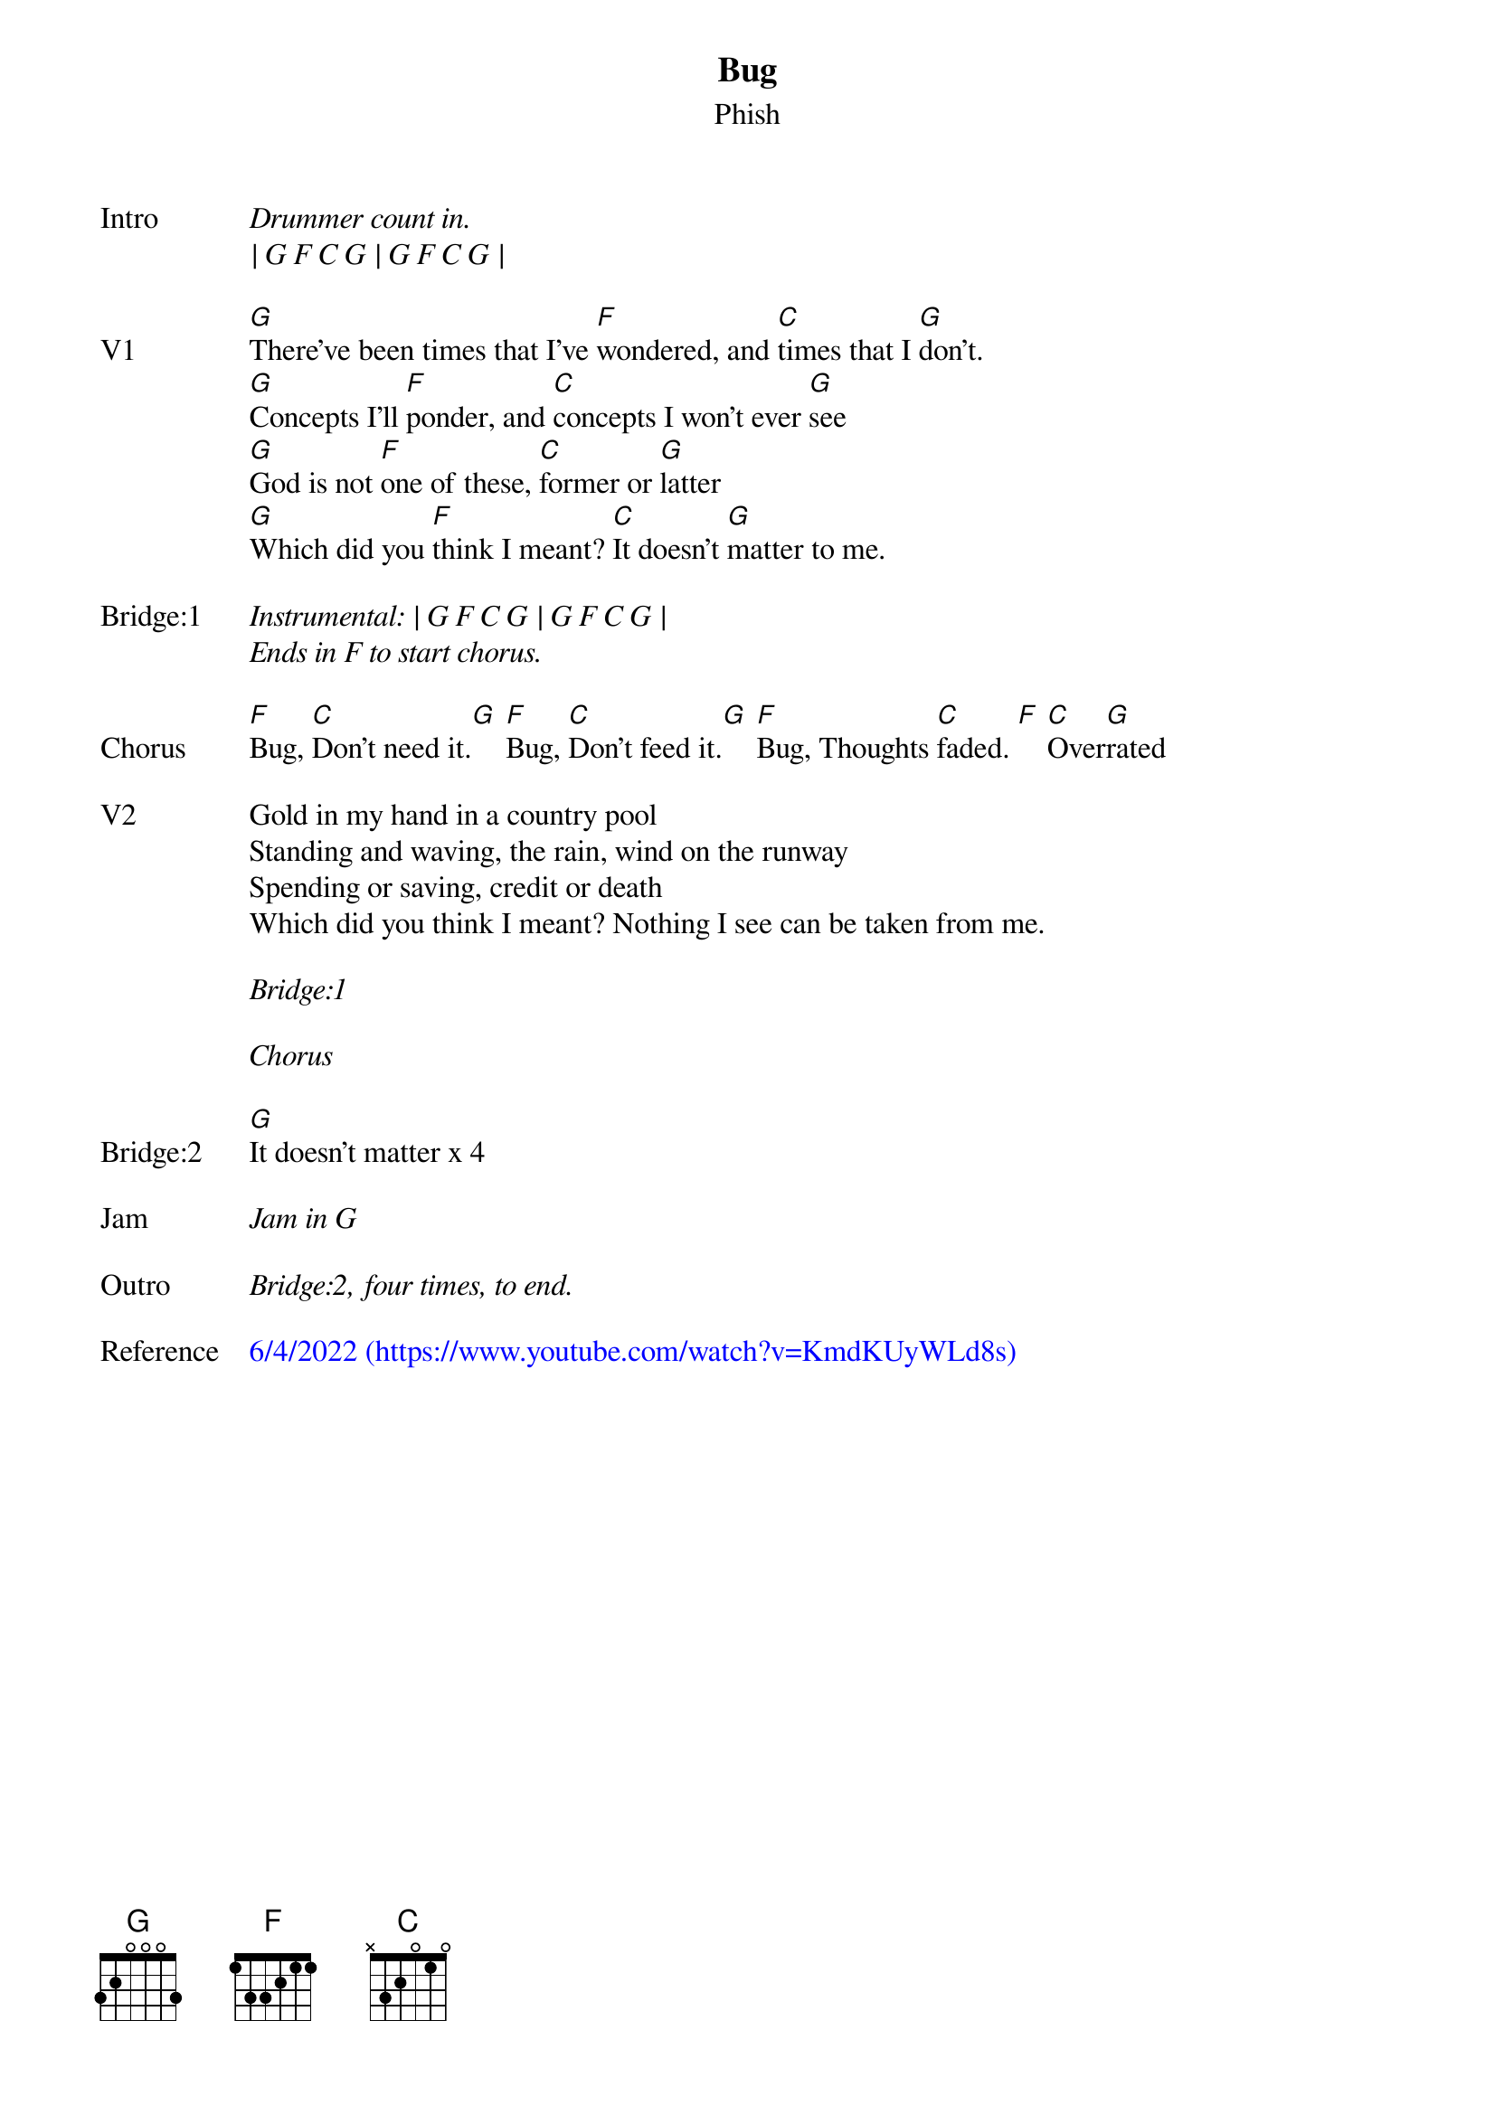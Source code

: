 {t: Bug}
{st: Phish}
{key: G}
{tempo: 77}

{sov: Intro}
<i>Drummer count in.</i>
<i>| G F C G | G F C G |</i>
{eov}

{sov: V1}
[G]There've been times that I've [F]wondered, and [C]times that I [G]don't.
[G]Concepts I'll [F]ponder, and [C]concepts I won't ever [G]see
[G]God is not [F]one of these, [C]former or [G]latter
[G]Which did you [F]think I meant? [C]It doesn't [G]matter to me.
{eov}

{sov: Bridge:1}
<i>Instrumental: | G F C G | G F C G |</i>
<i>Ends in F to start chorus.</i>
{eov}

{sov: Chorus}
[F]Bug, [C]Don't need it.[G] [F]Bug, [C]Don't feed it.[G] [F]Bug, Thoughts [C]faded. [F] [C]Over[G]rated
{eov}

{sov: V2}
Gold in my hand in a country pool
Standing and waving, the rain, wind on the runway
Spending or saving, credit or death
Which did you think I meant? Nothing I see can be taken from me.
{eov}

<i>Bridge:1</i>

<i>Chorus</i>

{sov: Bridge:2}
[G]It doesn't matter x 4
{eov}

{sov: Jam}
<i>Jam in G</i>
{eov}

{sov: Outro}
<i>Bridge:2, four times, to end.</i>
{eov}

{sov: Reference}
{textcolour: blue}
6/4/2022 (https://www.youtube.com/watch?v=KmdKUyWLd8s)
{textcolour}
{eov}
